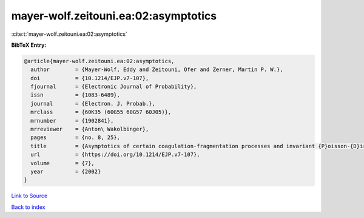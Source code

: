 mayer-wolf.zeitouni.ea:02:asymptotics
=====================================

:cite:t:`mayer-wolf.zeitouni.ea:02:asymptotics`

**BibTeX Entry:**

.. code-block:: bibtex

   @article{mayer-wolf.zeitouni.ea:02:asymptotics,
     author        = {Mayer-Wolf, Eddy and Zeitouni, Ofer and Zerner, Martin P. W.},
     doi           = {10.1214/EJP.v7-107},
     fjournal      = {Electronic Journal of Probability},
     issn          = {1083-6489},
     journal       = {Electron. J. Probab.},
     mrclass       = {60K35 (60G55 60G57 60J05)},
     mrnumber      = {1902841},
     mrreviewer    = {Anton\ Wakolbinger},
     pages         = {no. 8, 25},
     title         = {Asymptotics of certain coagulation-fragmentation processes and invariant {P}oisson-{D}irichlet measures},
     url           = {https://doi.org/10.1214/EJP.v7-107},
     volume        = {7},
     year          = {2002}
   }

`Link to Source <https://doi.org/10.1214/EJP.v7-107},>`_


`Back to index <../By-Cite-Keys.html>`_
